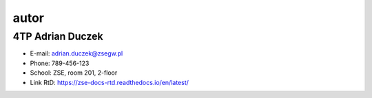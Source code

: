 autor
=========

4TP Adrian Duczek
-----

-  E-mail: adrian.duczek@zsegw.pl
-  Phone: 789-456-123
-  School: ZSE, room 201, 2-floor
-  Link RtD: https://zse-docs-rtd.readthedocs.io/en/latest/